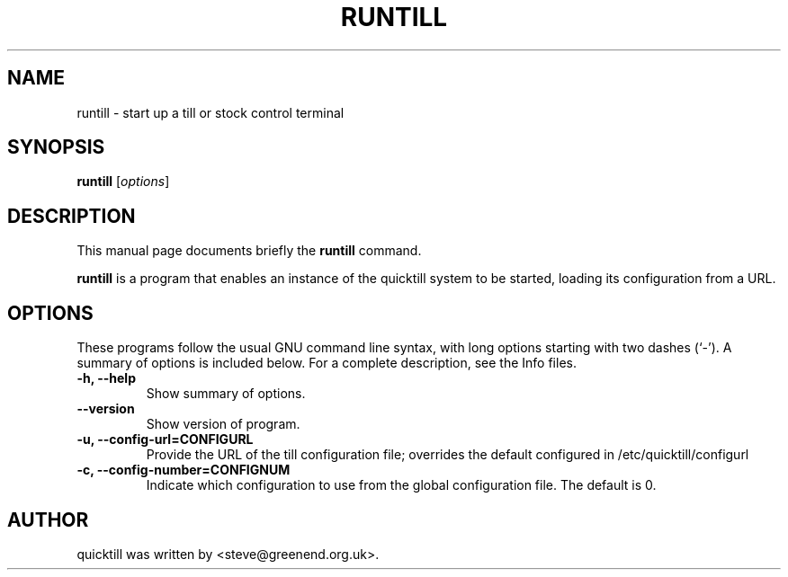 .\"                                      Hey, EMACS: -*- nroff -*-
.\" First parameter, NAME, should be all caps
.\" Second parameter, SECTION, should be 1-8, maybe w/ subsection
.\" other parameters are allowed: see man(7), man(1)
.TH RUNTILL 1 "2007-03-29"
.\" Please adjust this date whenever revising the manpage.
.\"
.\" Some roff macros, for reference:
.\" .nh        disable hyphenation
.\" .hy        enable hyphenation
.\" .ad l      left justify
.\" .ad b      justify to both left and right margins
.\" .nf        disable filling
.\" .fi        enable filling
.\" .br        insert line break
.\" .sp <n>    insert n+1 empty lines
.\" for manpage-specific macros, see man(7)
.SH NAME
runtill \- start up a till or stock control terminal
.SH SYNOPSIS
.B runtill
.RI [ options ]
.SH DESCRIPTION
This manual page documents briefly the
.B runtill
command.
.PP
.\" TeX users may be more comfortable with the \fB<whatever>\fP and
.\" \fI<whatever>\fP escape sequences to invode bold face and italics, 
.\" respectively.
\fBruntill\fP is a program that enables an instance of the quicktill
system to be started, loading its configuration from a URL.
.SH OPTIONS
These programs follow the usual GNU command line syntax, with long
options starting with two dashes (`-').
A summary of options is included below.
For a complete description, see the Info files.
.TP
.B \-h, \-\-help
Show summary of options.
.TP
.B \-\-version
Show version of program.
.TP
.B \-u, \-\-config\-url=CONFIGURL
Provide the URL of the till configuration file; overrides the default
configured in /etc/quicktill/configurl
.TP
.B \-c, \-\-config\-number=CONFIGNUM
Indicate which configuration to use from the global configuration file.
The default is 0.
.SH AUTHOR
quicktill was written by <steve@greenend.org.uk>.
